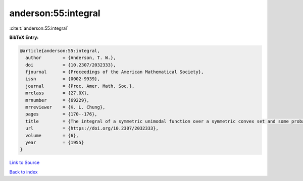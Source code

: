 anderson:55:integral
====================

:cite:t:`anderson:55:integral`

**BibTeX Entry:**

.. code-block:: bibtex

   @article{anderson:55:integral,
     author        = {Anderson, T. W.},
     doi           = {10.2307/2032333},
     fjournal      = {Proceedings of the American Mathematical Society},
     issn          = {0002-9939},
     journal       = {Proc. Amer. Math. Soc.},
     mrclass       = {27.0X},
     mrnumber      = {69229},
     mrreviewer    = {K. L. Chung},
     pages         = {170--176},
     title         = {The integral of a symmetric unimodal function over a symmetric convex set and some probability inequalities},
     url           = {https://doi.org/10.2307/2032333},
     volume        = {6},
     year          = {1955}
   }

`Link to Source <https://doi.org/10.2307/2032333},>`_


`Back to index <../By-Cite-Keys.html>`_
